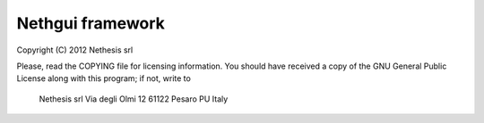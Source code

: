 =================
Nethgui framework
=================

Copyright (C) 2012 Nethesis srl

Please, read the COPYING file for licensing information. You 
should have received a copy of the GNU General Public License
along with this program; if not, write to 

    Nethesis srl
    Via degli Olmi 12
    61122 Pesaro PU
    Italy


.. image:: https://badge.waffle.io/nethesis/nethserver-nethgui.svg?label=ready&title=Ready
   :target: https://waffle.io/nethesis/nethserver-nethgui
   :alt: 'Stories in Ready'
